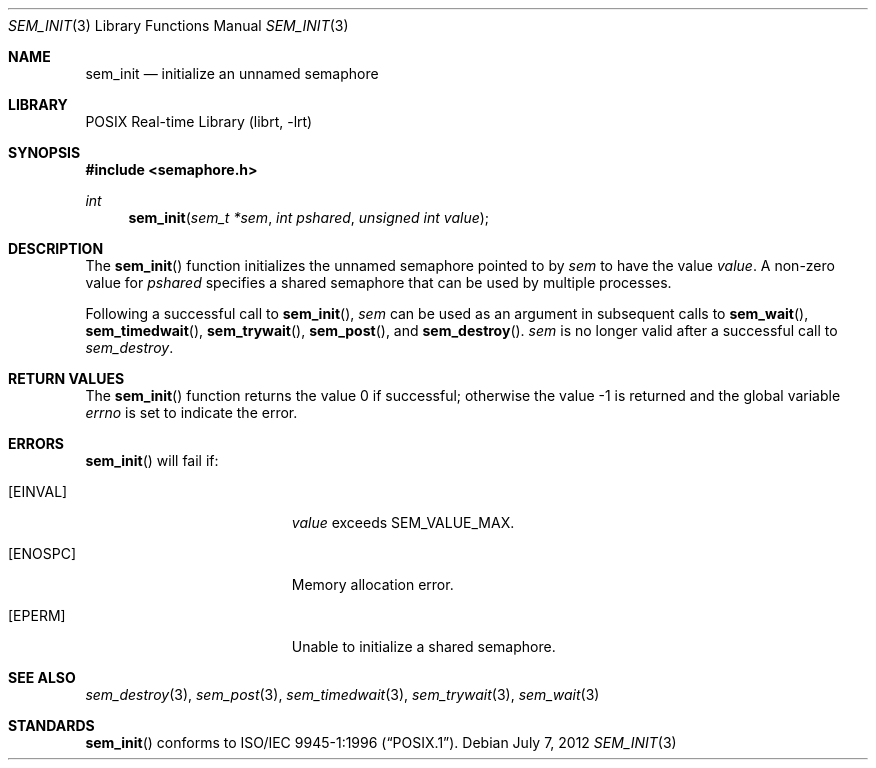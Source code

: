 .\" $NetBSD: sem_init.3,v 1.3 2012/07/07 01:37:12 joerg Exp $
.\"
.\" Copyright (C) 2000 Jason Evans <jasone@FreeBSD.org>.
.\" All rights reserved.
.\"
.\" Redistribution and use in source and binary forms, with or without
.\" modification, are permitted provided that the following conditions
.\" are met:
.\" 1. Redistributions of source code must retain the above copyright
.\"    notice(s), this list of conditions and the following disclaimer as
.\"    the first lines of this file unmodified other than the possible
.\"    addition of one or more copyright notices.
.\" 2. Redistributions in binary form must reproduce the above copyright
.\"    notice(s), this list of conditions and the following disclaimer in
.\"    the documentation and/or other materials provided with the
.\"    distribution.
.\"
.\" THIS SOFTWARE IS PROVIDED BY THE COPYRIGHT HOLDER(S) ``AS IS'' AND ANY
.\" EXPRESS OR IMPLIED WARRANTIES, INCLUDING, BUT NOT LIMITED TO, THE
.\" IMPLIED WARRANTIES OF MERCHANTABILITY AND FITNESS FOR A PARTICULAR
.\" PURPOSE ARE DISCLAIMED.  IN NO EVENT SHALL THE COPYRIGHT HOLDER(S) BE
.\" LIABLE FOR ANY DIRECT, INDIRECT, INCIDENTAL, SPECIAL, EXEMPLARY, OR
.\" CONSEQUENTIAL DAMAGES (INCLUDING, BUT NOT LIMITED TO, PROCUREMENT OF
.\" SUBSTITUTE GOODS OR SERVICES; LOSS OF USE, DATA, OR PROFITS; OR
.\" BUSINESS INTERRUPTION) HOWEVER CAUSED AND ON ANY THEORY OF LIABILITY,
.\" WHETHER IN CONTRACT, STRICT LIABILITY, OR TORT (INCLUDING NEGLIGENCE
.\" OR OTHERWISE) ARISING IN ANY WAY OUT OF THE USE OF THIS SOFTWARE,
.\" EVEN IF ADVISED OF THE POSSIBILITY OF SUCH DAMAGE.
.\"
.Dd July 7, 2012
.Dt SEM_INIT 3
.Os
.Sh NAME
.Nm sem_init
.Nd initialize an unnamed semaphore
.Sh LIBRARY
.Lb librt
.Sh SYNOPSIS
.In semaphore.h
.Ft int
.Fn sem_init "sem_t *sem" "int pshared" "unsigned int value"
.Sh DESCRIPTION
The
.Fn sem_init
function initializes the unnamed semaphore pointed to by
.Fa sem
to have the value
.Fa value .
A non-zero value for
.Fa pshared
specifies a shared semaphore that can be used by multiple processes.
.Pp
Following a successful call to
.Fn sem_init ,
.Fa sem
can be used as an argument in subsequent calls to
.Fn sem_wait ,
.Fn sem_timedwait ,
.Fn sem_trywait ,
.Fn sem_post ,
and
.Fn sem_destroy .
.Fa sem
is no longer valid after a successful call to
.Fa sem_destroy .
.Sh RETURN VALUES
.Rv -std sem_init
.Sh ERRORS
.Fn sem_init
will fail if:
.Bl -tag -width Er
.It Bq Er EINVAL
.Fa value
exceeds SEM_VALUE_MAX.
.It Bq Er ENOSPC
Memory allocation error.
.It Bq Er EPERM
Unable to initialize a shared semaphore.
.El
.Sh SEE ALSO
.Xr sem_destroy 3 ,
.Xr sem_post 3 ,
.Xr sem_timedwait 3 ,
.Xr sem_trywait 3 ,
.Xr sem_wait 3
.Sh STANDARDS
.Fn sem_init
conforms to
.St -p1003.1-96 .
